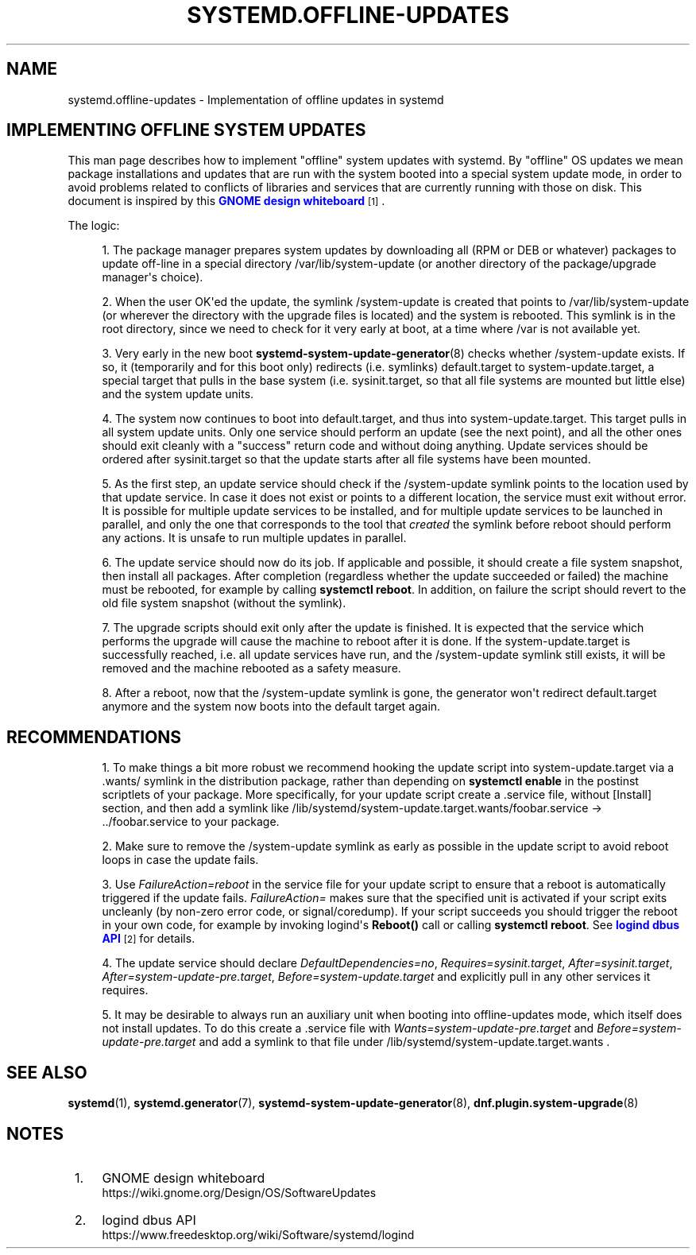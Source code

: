 '\" t
.TH "SYSTEMD\&.OFFLINE\-UPDATES" "7" "" "systemd 244" "systemd.offline-updates"
.\" -----------------------------------------------------------------
.\" * Define some portability stuff
.\" -----------------------------------------------------------------
.\" ~~~~~~~~~~~~~~~~~~~~~~~~~~~~~~~~~~~~~~~~~~~~~~~~~~~~~~~~~~~~~~~~~
.\" http://bugs.debian.org/507673
.\" http://lists.gnu.org/archive/html/groff/2009-02/msg00013.html
.\" ~~~~~~~~~~~~~~~~~~~~~~~~~~~~~~~~~~~~~~~~~~~~~~~~~~~~~~~~~~~~~~~~~
.ie \n(.g .ds Aq \(aq
.el       .ds Aq '
.\" -----------------------------------------------------------------
.\" * set default formatting
.\" -----------------------------------------------------------------
.\" disable hyphenation
.nh
.\" disable justification (adjust text to left margin only)
.ad l
.\" -----------------------------------------------------------------
.\" * MAIN CONTENT STARTS HERE *
.\" -----------------------------------------------------------------
.SH "NAME"
systemd.offline-updates \- Implementation of offline updates in systemd
.SH "IMPLEMENTING OFFLINE SYSTEM UPDATES"
.PP
This man page describes how to implement "offline" system updates with systemd\&. By "offline" OS updates we mean package installations and updates that are run with the system booted into a special system update mode, in order to avoid problems related to conflicts of libraries and services that are currently running with those on disk\&. This document is inspired by this
\m[blue]\fBGNOME design whiteboard\fR\m[]\&\s-2\u[1]\d\s+2\&.
.PP
The logic:
.sp
.RS 4
.ie n \{\
\h'-04' 1.\h'+01'\c
.\}
.el \{\
.sp -1
.IP "  1." 4.2
.\}
The package manager prepares system updates by downloading all (RPM or DEB or whatever) packages to update off\-line in a special directory
/var/lib/system\-update
(or another directory of the package/upgrade manager\*(Aqs choice)\&.
.RE
.sp
.RS 4
.ie n \{\
\h'-04' 2.\h'+01'\c
.\}
.el \{\
.sp -1
.IP "  2." 4.2
.\}
When the user OK\*(Aqed the update, the symlink
/system\-update
is created that points to
/var/lib/system\-update
(or wherever the directory with the upgrade files is located) and the system is rebooted\&. This symlink is in the root directory, since we need to check for it very early at boot, at a time where
/var
is not available yet\&.
.RE
.sp
.RS 4
.ie n \{\
\h'-04' 3.\h'+01'\c
.\}
.el \{\
.sp -1
.IP "  3." 4.2
.\}
Very early in the new boot
\fBsystemd-system-update-generator\fR(8)
checks whether
/system\-update
exists\&. If so, it (temporarily and for this boot only) redirects (i\&.e\&. symlinks)
default\&.target
to
system\-update\&.target, a special target that pulls in the base system (i\&.e\&.
sysinit\&.target, so that all file systems are mounted but little else) and the system update units\&.
.RE
.sp
.RS 4
.ie n \{\
\h'-04' 4.\h'+01'\c
.\}
.el \{\
.sp -1
.IP "  4." 4.2
.\}
The system now continues to boot into
default\&.target, and thus into
system\-update\&.target\&. This target pulls in all system update units\&. Only one service should perform an update (see the next point), and all the other ones should exit cleanly with a "success" return code and without doing anything\&. Update services should be ordered after
sysinit\&.target
so that the update starts after all file systems have been mounted\&.
.RE
.sp
.RS 4
.ie n \{\
\h'-04' 5.\h'+01'\c
.\}
.el \{\
.sp -1
.IP "  5." 4.2
.\}
As the first step, an update service should check if the
/system\-update
symlink points to the location used by that update service\&. In case it does not exist or points to a different location, the service must exit without error\&. It is possible for multiple update services to be installed, and for multiple update services to be launched in parallel, and only the one that corresponds to the tool that
\fIcreated\fR
the symlink before reboot should perform any actions\&. It is unsafe to run multiple updates in parallel\&.
.RE
.sp
.RS 4
.ie n \{\
\h'-04' 6.\h'+01'\c
.\}
.el \{\
.sp -1
.IP "  6." 4.2
.\}
The update service should now do its job\&. If applicable and possible, it should create a file system snapshot, then install all packages\&. After completion (regardless whether the update succeeded or failed) the machine must be rebooted, for example by calling
\fBsystemctl reboot\fR\&. In addition, on failure the script should revert to the old file system snapshot (without the symlink)\&.
.RE
.sp
.RS 4
.ie n \{\
\h'-04' 7.\h'+01'\c
.\}
.el \{\
.sp -1
.IP "  7." 4.2
.\}
The upgrade scripts should exit only after the update is finished\&. It is expected that the service which performs the upgrade will cause the machine to reboot after it is done\&. If the
system\-update\&.target
is successfully reached, i\&.e\&. all update services have run, and the
/system\-update
symlink still exists, it will be removed and the machine rebooted as a safety measure\&.
.RE
.sp
.RS 4
.ie n \{\
\h'-04' 8.\h'+01'\c
.\}
.el \{\
.sp -1
.IP "  8." 4.2
.\}
After a reboot, now that the
/system\-update
symlink is gone, the generator won\*(Aqt redirect
default\&.target
anymore and the system now boots into the default target again\&.
.RE
.SH "RECOMMENDATIONS"
.sp
.RS 4
.ie n \{\
\h'-04' 1.\h'+01'\c
.\}
.el \{\
.sp -1
.IP "  1." 4.2
.\}
To make things a bit more robust we recommend hooking the update script into
system\-update\&.target
via a
\&.wants/
symlink in the distribution package, rather than depending on
\fBsystemctl enable\fR
in the postinst scriptlets of your package\&. More specifically, for your update script create a \&.service file, without [Install] section, and then add a symlink like
/lib/systemd/system\-update\&.target\&.wants/foobar\&.service
→
\&.\&./foobar\&.service
to your package\&.
.RE
.sp
.RS 4
.ie n \{\
\h'-04' 2.\h'+01'\c
.\}
.el \{\
.sp -1
.IP "  2." 4.2
.\}
Make sure to remove the
/system\-update
symlink as early as possible in the update script to avoid reboot loops in case the update fails\&.
.RE
.sp
.RS 4
.ie n \{\
\h'-04' 3.\h'+01'\c
.\}
.el \{\
.sp -1
.IP "  3." 4.2
.\}
Use
\fIFailureAction=reboot\fR
in the service file for your update script to ensure that a reboot is automatically triggered if the update fails\&.
\fIFailureAction=\fR
makes sure that the specified unit is activated if your script exits uncleanly (by non\-zero error code, or signal/coredump)\&. If your script succeeds you should trigger the reboot in your own code, for example by invoking logind\*(Aqs
\fBReboot()\fR
call or calling
\fBsystemctl reboot\fR\&. See
\m[blue]\fBlogind dbus API\fR\m[]\&\s-2\u[2]\d\s+2
for details\&.
.RE
.sp
.RS 4
.ie n \{\
\h'-04' 4.\h'+01'\c
.\}
.el \{\
.sp -1
.IP "  4." 4.2
.\}
The update service should declare
\fIDefaultDependencies=no\fR,
\fIRequires=sysinit\&.target\fR,
\fIAfter=sysinit\&.target\fR,
\fIAfter=system\-update\-pre\&.target\fR,
\fIBefore=system\-update\&.target\fR
and explicitly pull in any other services it requires\&.
.RE
.sp
.RS 4
.ie n \{\
\h'-04' 5.\h'+01'\c
.\}
.el \{\
.sp -1
.IP "  5." 4.2
.\}
It may be desirable to always run an auxiliary unit when booting into offline\-updates mode, which itself does not install updates\&. To do this create a \&.service file with
\fIWants=system\-update\-pre\&.target\fR
and
\fIBefore=system\-update\-pre\&.target\fR
and add a symlink to that file under
/lib/systemd/system\-update\&.target\&.wants
\&.
.RE
.SH "SEE ALSO"
.PP
\fBsystemd\fR(1),
\fBsystemd.generator\fR(7),
\fBsystemd-system-update-generator\fR(8),
\fBdnf.plugin.system-upgrade\fR(8)
.SH "NOTES"
.IP " 1." 4
GNOME design whiteboard
.RS 4
\%https://wiki.gnome.org/Design/OS/SoftwareUpdates
.RE
.IP " 2." 4
logind dbus API
.RS 4
\%https://www.freedesktop.org/wiki/Software/systemd/logind
.RE
